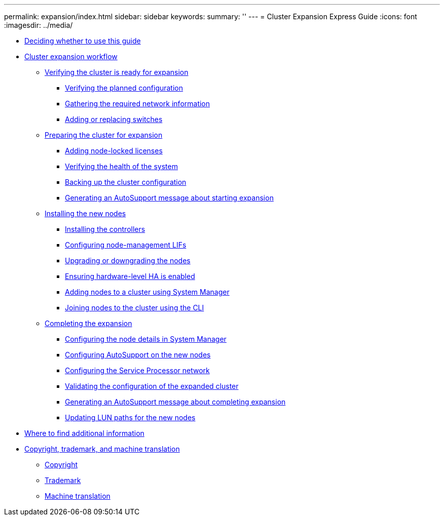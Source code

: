 ---
permalink: expansion/index.html
sidebar: sidebar
keywords: 
summary: ''
---
= Cluster Expansion Express Guide
:icons: font
:imagesdir: ../media/

* xref:concept_deciding_whether_to_use_this_guide_expansion.adoc[Deciding whether to use this guide]
* xref:concept_cluster_expansion_workflow.adoc[Cluster expansion workflow]
 ** xref:task_verifying_the_cluster_is_ready_for_expansion.adoc[Verifying the cluster is ready for expansion]
  *** xref:task_verifying_the_planned_configuration.adoc[Verifying the planned configuration]
  *** xref:task_gathering_the_required_information.adoc[Gathering the required network information]
  *** xref:task_adding_or_replacing_switches.adoc[Adding or replacing switches]
 ** xref:task_preparing_the_cluster_for_expansion.adoc[Preparing the cluster for expansion]
  *** xref:generic_adding_node_locked_licenses.adoc[Adding node-locked licenses]
  *** xref:task_verifying_the_health_of_the_system.adoc[Verifying the health of the system]
  *** xref:task_backing_up_the_cluster_configuration.adoc[Backing up the cluster configuration]
  *** xref:task_generating_an_autosupport_message_about_starting_expansion.adoc[Generating an AutoSupport message about starting expansion]
 ** xref:task_installing_the_new_nodes.adoc[Installing the new nodes]
  *** xref:task_installing_the_controllers.adoc[Installing the controllers]
  *** xref:concept_configuring_node_management_lifs.adoc[Configuring node-management LIFs]
  *** xref:generic_upgrading_or_downgrading_the_nodes.adoc[Upgrading or downgrading the nodes]
  *** xref:generic_ensuring_hardware_level_ha_is_enabled.adoc[Ensuring hardware-level HA is enabled]
  *** xref:task_adding_nodes_to_the_cluster_using_system_manager.adoc[Adding nodes to a cluster using System Manager]
  *** xref:concept_joining_nodes_to_the_cluster_using_the_cli.adoc[Joining nodes to the cluster using the CLI]
 ** xref:task_completing_the_expansion.adoc[Completing the expansion]
  *** xref:task_configuring_the_node_details_in_system_manager.adoc[Configuring the node details in System Manager]
  *** xref:task_configuring_autosupport_on_the_new_nodes_using_the_cli.adoc[Configuring AutoSupport on the new nodes]
  *** xref:task_configuring_the_service_processor_network_in_the_cli.adoc[Configuring the Service Processor network]
  *** xref:task_validating_the_configuration_of_the_expanded_cluster.adoc[Validating the configuration of the expanded cluster]
  *** xref:task_generating_an_autosupport_message_about_completing_expansion.adoc[Generating an AutoSupport message about completing expansion]
  *** xref:task_updating_lun_paths_for_the_new_nodes.adoc[Updating LUN paths for the new nodes]
* xref:reference_where_to_find_additional_information_expansion.adoc[Where to find additional information]
* xref:reference_copyright_and_trademark.adoc[Copyright, trademark, and machine translation]
 ** xref:reference_copyright.adoc[Copyright]
 ** xref:reference_trademark.adoc[Trademark]
 ** xref:generic_machine_translation_disclaimer.adoc[Machine translation]
